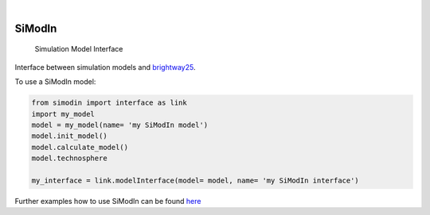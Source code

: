 .. These are examples of badges you might want to add to your README:
   please update the URLs accordingly

    .. image:: https://readthedocs.org/projects/simodin/badge/?version=latest
        :alt: ReadTheDocs
        :target: https://simodin.readthedocs.io/en/stable/
    .. image:: https://img.shields.io/pypi/v/simodin.svg
        :alt: PyPI-Server
        :target: https://pypi.org/project/simodin/

.. image:: https://img.shields.io/badge/-PyScaffold-005CA0?logo=pyscaffold
    :alt: Project generated with PyScaffold
    :target: https://pyscaffold.org/

|

=======
SiModIn
=======


    Simulation Model Interface 


Interface between simulation models and `brightway25 <https://docs.brightway.dev/en/latest/>`_.


To use a SiModIn model:

.. code-block:: python

   from simodin import interface as link
   import my_model
   model = my_model(name= 'my SiModIn model')
   model.init_model()
   model.calculate_model()
   model.technosphere

   my_interface = link.modelInterface(model= model, name= 'my SiModIn interface')


Further examples how to use SiModIn can be found `here <https://github.com/HaSchneider/SiModIn/tree/main/src/simodin/Examples>`_
